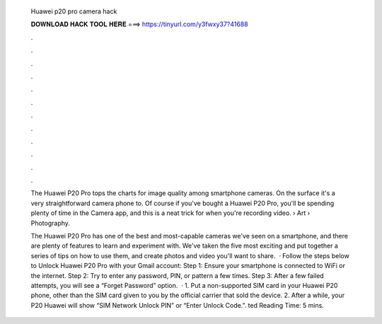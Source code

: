   Huawei p20 pro camera hack
  
  
  
  𝐃𝐎𝐖𝐍𝐋𝐎𝐀𝐃 𝐇𝐀𝐂𝐊 𝐓𝐎𝐎𝐋 𝐇𝐄𝐑𝐄 ===> https://tinyurl.com/y3fwxy37?41688
  
  
  
  .
  
  
  
  .
  
  
  
  .
  
  
  
  .
  
  
  
  .
  
  
  
  .
  
  
  
  .
  
  
  
  .
  
  
  
  .
  
  
  
  .
  
  
  
  .
  
  
  
  .
  
  The Huawei P20 Pro tops the charts for image quality among smartphone cameras. On the surface it's a very straightforward camera phone to. Of course if you've bought a Huawei P20 Pro, you'll be spending plenty of time in the Camera app, and this is a neat trick for when you're recording video.  › Art › Photography.
  
  The Huawei P20 Pro has one of the best and most-capable cameras we've seen on a smartphone, and there are plenty of features to learn and experiment with. We've taken the five most exciting and put together a series of tips on how to use them, and create photos and video you'll want to share.  · Follow the steps below to Unlock Huawei P20 Pro with your Gmail account: Step 1: Ensure your smartphone is connected to WiFi or the internet. Step 2: Try to enter any password, PIN, or pattern a few times. Step 3: After a few failed attempts, you will see a “Forget Password” option.  · 1. Put a non-supported SIM card in your Huawei P20 phone, other than the SIM card given to you by the official carrier that sold the device. 2. After a while, your P20 Huawei will show “SIM Network Unlock PIN” or “Enter Unlock Code.”. ted Reading Time: 5 mins.
